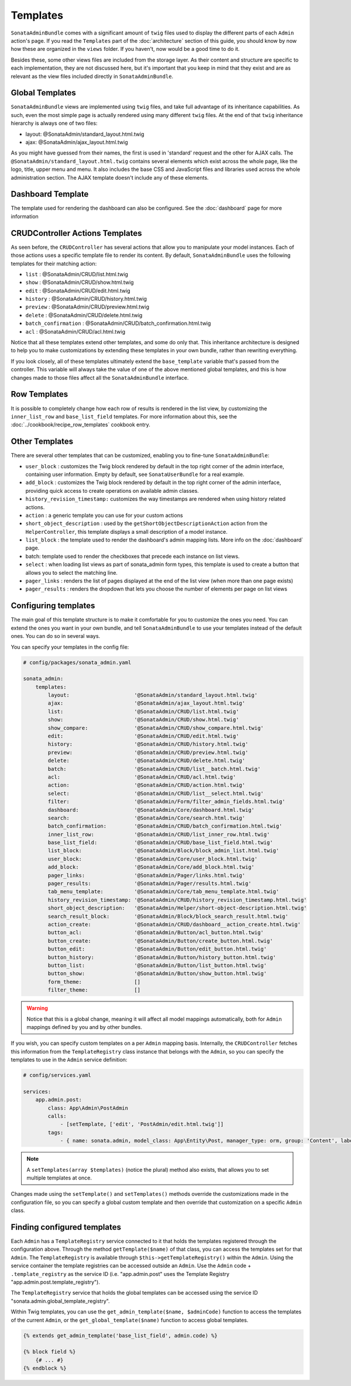Templates
=========

``SonataAdminBundle`` comes with a significant amount of ``twig`` files used to display the
different parts of each ``Admin`` action's page. If you read the ``Templates`` part of the
:doc:`architecture` section of this guide, you should know by now how these are organized in
the ``views`` folder. If you haven't, now would be a good time to do it.

Besides these, some other views files are included from the storage layer. As their content and
structure are specific to each implementation, they are not discussed here, but it's important
that you keep in mind that they exist and are as relevant as the view files included
directly in ``SonataAdminBundle``.

Global Templates
----------------

``SonataAdminBundle`` views are implemented using ``twig`` files, and take full advantage of its
inheritance capabilities. As such, even the most simple page is actually rendered using many
different ``twig`` files. At the end of that ``twig`` inheritance hierarchy is always one of two files:

* layout: @SonataAdmin/standard_layout.html.twig
* ajax: @SonataAdmin/ajax_layout.html.twig

As you might have guessed from their names, the first is used in 'standard' request and the other
for AJAX calls. The ``@SonataAdmin/standard_layout.html.twig`` contains several elements which
exist across the whole page, like the logo, title, upper menu and menu. It also includes the base CSS
and JavaScript files and libraries used across the whole administration section. The AJAX template
doesn't include any of these elements.

Dashboard Template
------------------

The template used for rendering the dashboard can also be configured. See the :doc:`dashboard` page
for more information

CRUDController Actions Templates
--------------------------------

As seen before, the ``CRUDController`` has several actions that allow you to manipulate your
model instances. Each of those actions uses a specific template file to render its content.
By default, ``SonataAdminBundle`` uses the following templates for their matching action:

* ``list`` : @SonataAdmin/CRUD/list.html.twig
* ``show`` : @SonataAdmin/CRUD/show.html.twig
* ``edit`` : @SonataAdmin/CRUD/edit.html.twig
* ``history`` : @SonataAdmin/CRUD/history.html.twig
* ``preview`` : @SonataAdmin/CRUD/preview.html.twig
* ``delete`` : @SonataAdmin/CRUD/delete.html.twig
* ``batch_confirmation`` : @SonataAdmin/CRUD/batch_confirmation.html.twig
* ``acl`` : @SonataAdmin/CRUD/acl.html.twig

Notice that all these templates extend other templates, and some do only that. This inheritance
architecture is designed to help you to make customizations by extending these templates
in your own bundle, rather than rewriting everything.

If you look closely, all of these templates ultimately extend the ``base_template`` variable that's
passed from the controller. This variable will always take the value of one of the above mentioned
global templates, and this is how changes made to those files affect all the ``SonataAdminBundle``
interface.

Row Templates
-------------

It is possible to completely change how each row of results is rendered in the
list view, by customizing the ``inner_list_row`` and ``base_list_field`` templates.
For more information about this, see the :doc:`../cookbook/recipe_row_templates`
cookbook entry.

Other Templates
---------------

There are several other templates that can be customized, enabling you to fine-tune
``SonataAdminBundle``:

* ``user_block`` : customizes the Twig block rendered by default in the top right
  corner of the admin interface, containing user information.
  Empty by default, see ``SonataUserBundle`` for a real example.
* ``add_block`` : customizes the Twig block rendered by default in the top right
  corner of the admin interface, providing quick access to create operations on
  available admin classes.
* ``history_revision_timestamp:`` customizes the way timestamps are rendered when
  using history related actions.
* ``action`` : a generic template you can use for your custom actions
* ``short_object_description`` : used by the ``getShortObjectDescriptionAction``
  action from the ``HelperController``, this template displays a small
  description of a model instance.
* ``list_block`` : the template used to render the dashboard's admin mapping lists.
  More info on the :doc:`dashboard` page.
* batch: template used to render the checkboxes that precede each instance on list views.
* ``select`` : when loading list views as part of sonata_admin form types, this
  template is used to create a button that allows you to select the matching line.
* ``pager_links`` : renders the list of pages displayed at the end of the list view
  (when more than one page exists)
* ``pager_results`` : renders the dropdown that lets you choose the number of
  elements per page on list views

Configuring templates
---------------------

The main goal of this template structure is to make it comfortable for you
to customize the ones you need. You can extend the ones you want in your own bundle, and
tell ``SonataAdminBundle`` to use your templates instead of the default ones. You can do so
in several ways.

You can specify your templates in the config file:

.. code-block:: yaml

    # config/packages/sonata_admin.yaml

    sonata_admin:
        templates:
            layout:                     '@SonataAdmin/standard_layout.html.twig'
            ajax:                       '@SonataAdmin/ajax_layout.html.twig'
            list:                       '@SonataAdmin/CRUD/list.html.twig'
            show:                       '@SonataAdmin/CRUD/show.html.twig'
            show_compare:               '@SonataAdmin/CRUD/show_compare.html.twig'
            edit:                       '@SonataAdmin/CRUD/edit.html.twig'
            history:                    '@SonataAdmin/CRUD/history.html.twig'
            preview:                    '@SonataAdmin/CRUD/preview.html.twig'
            delete:                     '@SonataAdmin/CRUD/delete.html.twig'
            batch:                      '@SonataAdmin/CRUD/list__batch.html.twig'
            acl:                        '@SonataAdmin/CRUD/acl.html.twig'
            action:                     '@SonataAdmin/CRUD/action.html.twig'
            select:                     '@SonataAdmin/CRUD/list__select.html.twig'
            filter:                     '@SonataAdmin/Form/filter_admin_fields.html.twig'
            dashboard:                  '@SonataAdmin/Core/dashboard.html.twig'
            search:                     '@SonataAdmin/Core/search.html.twig'
            batch_confirmation:         '@SonataAdmin/CRUD/batch_confirmation.html.twig'
            inner_list_row:             '@SonataAdmin/CRUD/list_inner_row.html.twig'
            base_list_field:            '@SonataAdmin/CRUD/base_list_field.html.twig'
            list_block:                 '@SonataAdmin/Block/block_admin_list.html.twig'
            user_block:                 '@SonataAdmin/Core/user_block.html.twig'
            add_block:                  '@SonataAdmin/Core/add_block.html.twig'
            pager_links:                '@SonataAdmin/Pager/links.html.twig'
            pager_results:              '@SonataAdmin/Pager/results.html.twig'
            tab_menu_template:          '@SonataAdmin/Core/tab_menu_template.html.twig'
            history_revision_timestamp: '@SonataAdmin/CRUD/history_revision_timestamp.html.twig'
            short_object_description:   '@SonataAdmin/Helper/short-object-description.html.twig'
            search_result_block:        '@SonataAdmin/Block/block_search_result.html.twig'
            action_create:              '@SonataAdmin/CRUD/dashboard__action_create.html.twig'
            button_acl:                 '@SonataAdmin/Button/acl_button.html.twig'
            button_create:              '@SonataAdmin/Button/create_button.html.twig'
            button_edit:                '@SonataAdmin/Button/edit_button.html.twig'
            button_history:             '@SonataAdmin/Button/history_button.html.twig'
            button_list:                '@SonataAdmin/Button/list_button.html.twig'
            button_show:                '@SonataAdmin/Button/show_button.html.twig'
            form_theme:                 []
            filter_theme:               []

.. warning::

    Notice that this is a global change, meaning it will affect all model mappings
    automatically, both for ``Admin`` mappings defined by you and by other bundles.

If you wish, you can specify custom templates on a per ``Admin`` mapping
basis. Internally, the ``CRUDController`` fetches this information from the
``TemplateRegistry`` class instance that belongs with the ``Admin``, so you
can specify the templates to use in the ``Admin`` service definition:

.. code-block:: yaml

    # config/services.yaml

    services:
        app.admin.post:
            class: App\Admin\PostAdmin
            calls:
                - [setTemplate, ['edit', 'PostAdmin/edit.html.twig']]
            tags:
                - { name: sonata.admin, model_class: App\Entity\Post, manager_type: orm, group: 'Content', label: 'Post' }

.. note::

    A ``setTemplates(array $templates)`` (notice the plural) method also
    exists, that allows you to set multiple templates at once.

Changes made using the ``setTemplate()`` and ``setTemplates()`` methods
override the customizations made in the configuration file, so you can specify
a global custom template and then override that customization on a specific
``Admin`` class.

Finding configured templates
----------------------------
Each ``Admin`` has a ``TemplateRegistry`` service connected to it that holds
the templates registered through the configuration above. Through the method
``getTemplate($name)`` of that class, you can access the templates set for
that ``Admin``. The ``TemplateRegistry`` is available through ``$this->getTemplateRegistry()``
within the ``Admin``. Using the service container the template registries can
be accessed outside an ``Admin``. Use the ``Admin`` code + ``.template_registry``
as the service ID (i.e. "app.admin.post" uses the Template Registry
"app.admin.post.template_registry").

The ``TemplateRegistry`` service that holds the global templates can be accessed
using the service ID "sonata.admin.global_template_registry".

Within Twig templates, you can use the ``get_admin_template($name, $adminCode)``
function to access the templates of the current ``Admin``, or the
``get_global_template($name)`` function to access global templates.

.. code-block:: html+jinja

    {% extends get_admin_template('base_list_field', admin.code) %}

    {% block field %}
        {# ... #}
    {% endblock %}
